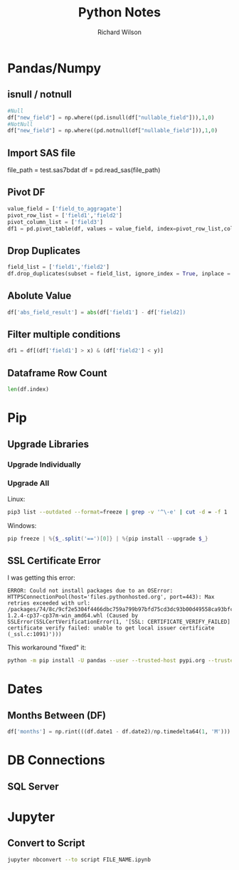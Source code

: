 #+TITLE:       Python Notes
#+AUTHOR:      Richard Wilson
#+DATE:        

#+OPTIONS: ^:{}
#+OPTIONS: todo:nil

* Pandas/Numpy
** isnull / notnull
#+begin_src python
#Null
df["new_field"] = np.where((pd.isnull(df["nullable_field"])),1,0) 
#NotNull
df["new_field"] = np.where((pd.notnull(df["nullable_field"])),1,0)
#+end_src
** Import SAS file
file_path = test.sas7bdat
df = pd.read_sas(file_path)
** Pivot DF
#+begin_src python
value_field = ['field_to_aggragate']
pivot_row_list = ['field1','field2']
pivot_column_list = ['field3']
df1 = pd.pivot_table(df, values = value_field, index=pivot_row_list,columns=pivot_column_list, aggfunc=np.sum, fill_value=0) 
#+end_src
** Drop Duplicates
#+begin_src python
field_list = ['field1','field2']
df.drop_duplicates(subset = field_list, ignore_index = True, inplace = True)
#+end_src
** Abolute Value
#+begin_src python
df['abs_field_result'] = abs(df['field1'] - df['field2])
#+end_src
** Filter multiple conditions
#+begin_src python
df1 = df[(df['field1'] > x) & (df['field2'] < y)]
#+end_src
** Dataframe Row Count
#+begin_src python
len(df.index)
#+end_src
* Pip
** Upgrade Libraries
*** Upgrade Individually
*** Upgrade All
Linux:
#+begin_src bash
pip3 list --outdated --format=freeze | grep -v '^\-e' | cut -d = -f 1 | xargs -n1 pip3 install -U 
#+end_src

Windows:
#+begin_src powershell
pip freeze | %{$_.split('==')[0]} | %{pip install --upgrade $_}
#+end_src
** SSL Certificate Error
I was getting this error:

#+begin_src 
ERROR: Could not install packages due to an OSError: HTTPSConnectionPool(host='files.pythonhosted.org', port=443): Max retries exceeded with url: /packages/74/8c/9cf2e5304f4466dbc759a799b97bfd75cd3dc93b00d49558ca93bfc29173/pandas-1.2.4-cp37-cp37m-win_amd64.whl (Caused by SSLError(SSLCertVerificationError(1, '[SSL: CERTIFICATE_VERIFY_FAILED] certificate verify failed: unable to get local issuer certificate (_ssl.c:1091)')))
#+end_src

This workaround "fixed" it:

#+begin_src bash
python -m pip install -U pandas --user --trusted-host pypi.org --trusted-host files.pythonhosted.org
#+end_src
* Dates
** Months Between (DF)
#+begin_src python
df['months'] = np.rint(((df.date1 - df.date2)/np.timedelta64(1, 'M'))).astype(int)
#+end_src
* DB Connections
** SQL Server
* Jupyter
** Convert to Script
#+begin_src bash
jupyter nbconvert --to script FILE_NAME.ipynb
#+end_src
